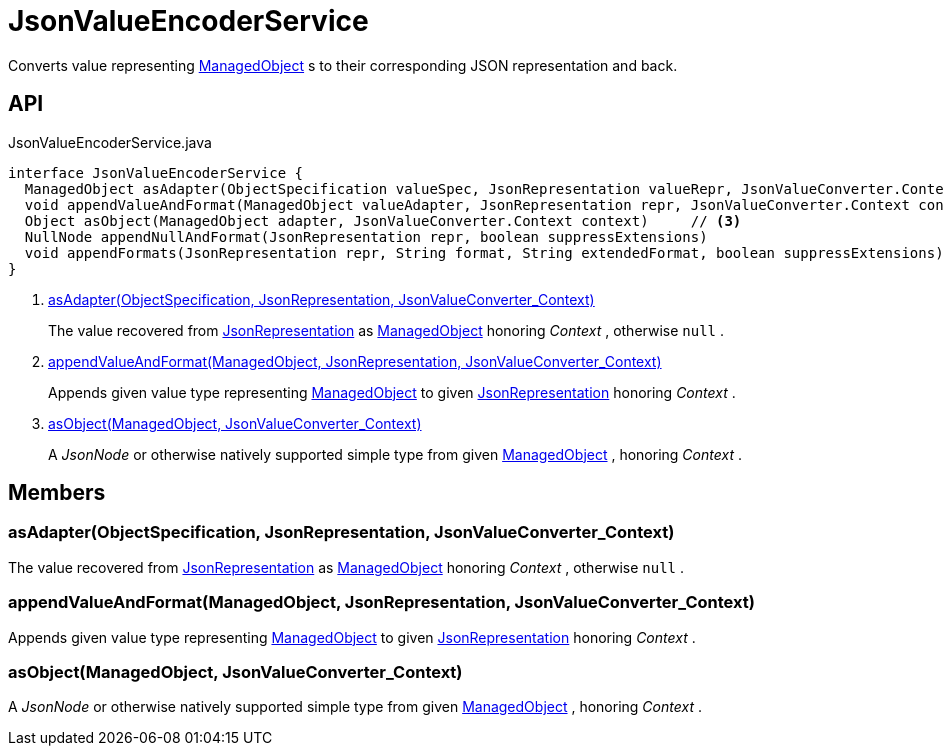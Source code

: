 = JsonValueEncoderService
:Notice: Licensed to the Apache Software Foundation (ASF) under one or more contributor license agreements. See the NOTICE file distributed with this work for additional information regarding copyright ownership. The ASF licenses this file to you under the Apache License, Version 2.0 (the "License"); you may not use this file except in compliance with the License. You may obtain a copy of the License at. http://www.apache.org/licenses/LICENSE-2.0 . Unless required by applicable law or agreed to in writing, software distributed under the License is distributed on an "AS IS" BASIS, WITHOUT WARRANTIES OR  CONDITIONS OF ANY KIND, either express or implied. See the License for the specific language governing permissions and limitations under the License.

Converts value representing xref:refguide:core:index/metamodel/object/ManagedObject.adoc[ManagedObject] s to their corresponding JSON representation and back.

== API

[source,java]
.JsonValueEncoderService.java
----
interface JsonValueEncoderService {
  ManagedObject asAdapter(ObjectSpecification valueSpec, JsonRepresentation valueRepr, JsonValueConverter.Context context)     // <.>
  void appendValueAndFormat(ManagedObject valueAdapter, JsonRepresentation repr, JsonValueConverter.Context context)     // <.>
  Object asObject(ManagedObject adapter, JsonValueConverter.Context context)     // <.>
  NullNode appendNullAndFormat(JsonRepresentation repr, boolean suppressExtensions)
  void appendFormats(JsonRepresentation repr, String format, String extendedFormat, boolean suppressExtensions)
}
----

<.> xref:#asAdapter_ObjectSpecification_JsonRepresentation_JsonValueConverter_Context[asAdapter(ObjectSpecification, JsonRepresentation, JsonValueConverter_Context)]
+
--
The value recovered from xref:refguide:viewer:index/restfulobjects/applib/JsonRepresentation.adoc[JsonRepresentation] as xref:refguide:core:index/metamodel/object/ManagedObject.adoc[ManagedObject] honoring _Context_ , otherwise `null` .
--
<.> xref:#appendValueAndFormat_ManagedObject_JsonRepresentation_JsonValueConverter_Context[appendValueAndFormat(ManagedObject, JsonRepresentation, JsonValueConverter_Context)]
+
--
Appends given value type representing xref:refguide:core:index/metamodel/object/ManagedObject.adoc[ManagedObject] to given xref:refguide:viewer:index/restfulobjects/applib/JsonRepresentation.adoc[JsonRepresentation] honoring _Context_ .
--
<.> xref:#asObject_ManagedObject_JsonValueConverter_Context[asObject(ManagedObject, JsonValueConverter_Context)]
+
--
A _JsonNode_ or otherwise natively supported simple type from given xref:refguide:core:index/metamodel/object/ManagedObject.adoc[ManagedObject] , honoring _Context_ .
--

== Members

[#asAdapter_ObjectSpecification_JsonRepresentation_JsonValueConverter_Context]
=== asAdapter(ObjectSpecification, JsonRepresentation, JsonValueConverter_Context)

The value recovered from xref:refguide:viewer:index/restfulobjects/applib/JsonRepresentation.adoc[JsonRepresentation] as xref:refguide:core:index/metamodel/object/ManagedObject.adoc[ManagedObject] honoring _Context_ , otherwise `null` .

[#appendValueAndFormat_ManagedObject_JsonRepresentation_JsonValueConverter_Context]
=== appendValueAndFormat(ManagedObject, JsonRepresentation, JsonValueConverter_Context)

Appends given value type representing xref:refguide:core:index/metamodel/object/ManagedObject.adoc[ManagedObject] to given xref:refguide:viewer:index/restfulobjects/applib/JsonRepresentation.adoc[JsonRepresentation] honoring _Context_ .

[#asObject_ManagedObject_JsonValueConverter_Context]
=== asObject(ManagedObject, JsonValueConverter_Context)

A _JsonNode_ or otherwise natively supported simple type from given xref:refguide:core:index/metamodel/object/ManagedObject.adoc[ManagedObject] , honoring _Context_ .
